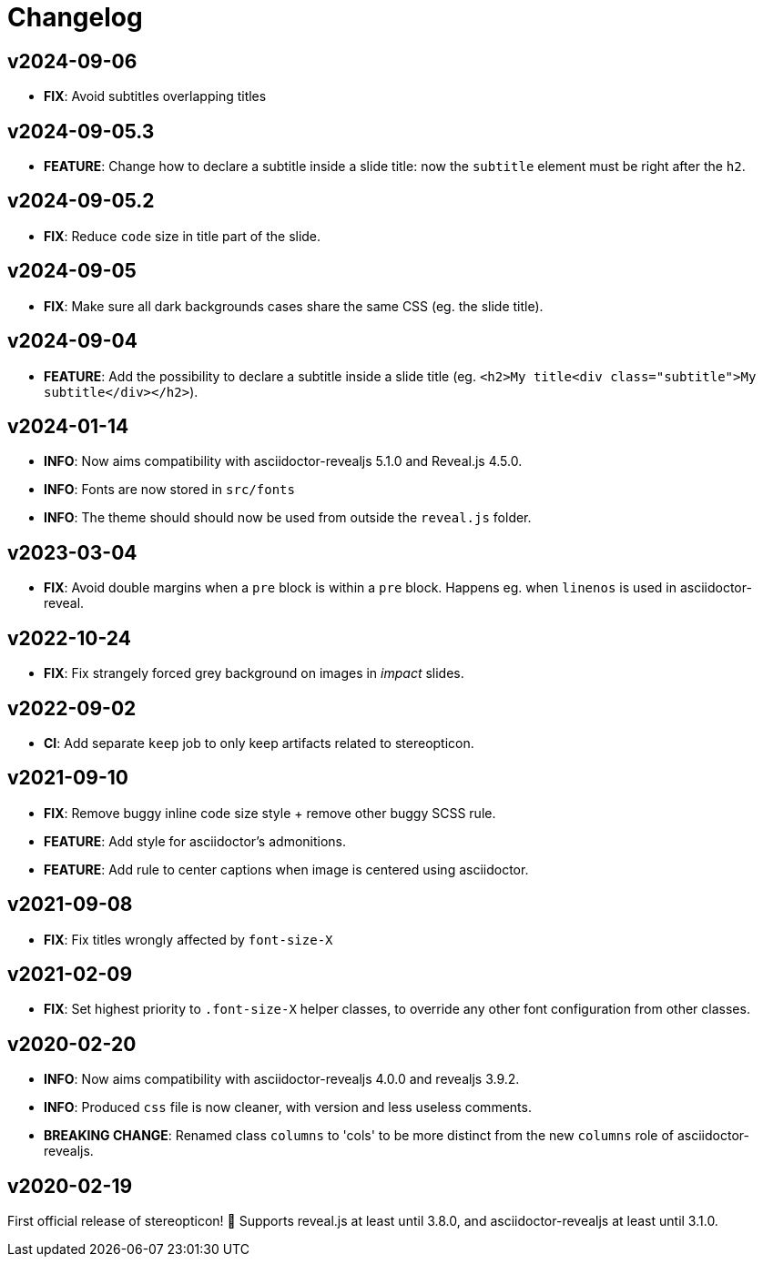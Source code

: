 = Changelog

== v2024-09-06

- *FIX*: Avoid subtitles overlapping titles

== v2024-09-05.3

- *FEATURE*: Change how to declare a subtitle inside a slide title: now the `subtitle` element must be right after the `h2`.

== v2024-09-05.2

- *FIX*: Reduce `code` size in title part of the slide.

== v2024-09-05

- *FIX*: Make sure all dark backgrounds cases share the same CSS (eg. the slide title).

== v2024-09-04

- *FEATURE*: Add the possibility to declare a subtitle inside a slide title (eg. `<h2>My title<div class="subtitle">My subtitle</div></h2>`).

== v2024-01-14

- *INFO*: Now aims compatibility with asciidoctor-revealjs 5.1.0 and Reveal.js 4.5.0.
- *INFO*: Fonts are now stored in `src/fonts`
- *INFO*: The theme should should now be used from outside the `reveal.js` folder.

== v2023-03-04

- *FIX*: Avoid double margins when a `pre` block is within a `pre` block. 
Happens eg. when `linenos` is used in asciidoctor-reveal.

== v2022-10-24

- *FIX*: Fix strangely forced grey background on images in _impact_ slides.

== v2022-09-02

- *CI*: Add separate `keep` job to only keep artifacts related to stereopticon.

== v2021-09-10

- *FIX*: Remove buggy inline code size style  + remove other buggy SCSS rule.
- *FEATURE*: Add style for asciidoctor's admonitions.
- *FEATURE*: Add rule to center captions when image is centered using asciidoctor.

== v2021-09-08

- *FIX*: Fix titles wrongly affected by `font-size-X`

== v2021-02-09

- *FIX*: Set highest priority to `.font-size-X` helper classes, to override any other font configuration from other classes.

== v2020-02-20

- *INFO*: Now aims compatibility with asciidoctor-revealjs 4.0.0 and revealjs 3.9.2.
- *INFO*: Produced `css` file is now cleaner, with version and less useless comments.
- *BREAKING CHANGE*: Renamed class `columns` to 'cols' to be more distinct from the new `columns` role of asciidoctor-revealjs.

== v2020-02-19

First official release of stereopticon! 🎉
Supports reveal.js at least until 3.8.0, and asciidoctor-revealjs at least until 3.1.0.